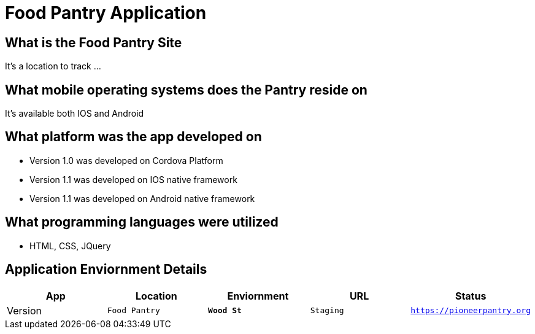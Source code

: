 # Food Pantry Application

:FOODPANTRY_APP: Food Pantry
:FOODPANTRY_LOC: Wood St
:FOODPANTRY_ENV: Staging
:FOODPANTRY_URL: https://pioneerpantry.org
:FOODPANTRY_STATUS: Available
:FOODPANTRY_VERSION: 1.0.1
:imagesdir: img

## What is the Food Pantry Site
It's a location to track ...

## What mobile operating systems does the Pantry reside on
It's available both IOS and Android

## What platform was the app developed on
- Version 1.0 was developed on Cordova Platform
- Version 1.1 was developed on IOS native framework
- Version 1.1 was developed on Android native framework

## What programming languages were utilized
- HTML, CSS, JQuery


## Application Enviornment Details

[grid="rows",format="csv"]
[options="header",cols="^,<,<s,<,>m"]
|==========================
App,Location,Enviornment,URL,Status,Version
`{FOODPANTRY_APP}`,`{FOODPANTRY_LOC}`,`{FOODPANTRY_ENV}`,`{FOODPANTRY_URL}`,`{FOODPANTRY_STATUS}`,`{FOODPANTRY_VERSION}`
|==========================
